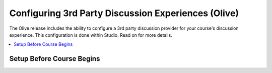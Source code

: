 Configuring 3rd Party Discussion Experiences (Olive)
####################################################

The Olive release includes the ability to configure a 3rd party discussion
provider for your course's discussion experience. This configuration is done
within Studio. Read on for more details.

.. contents::
  :local:
  :depth: 1

Setup Before Course Begins
**************************